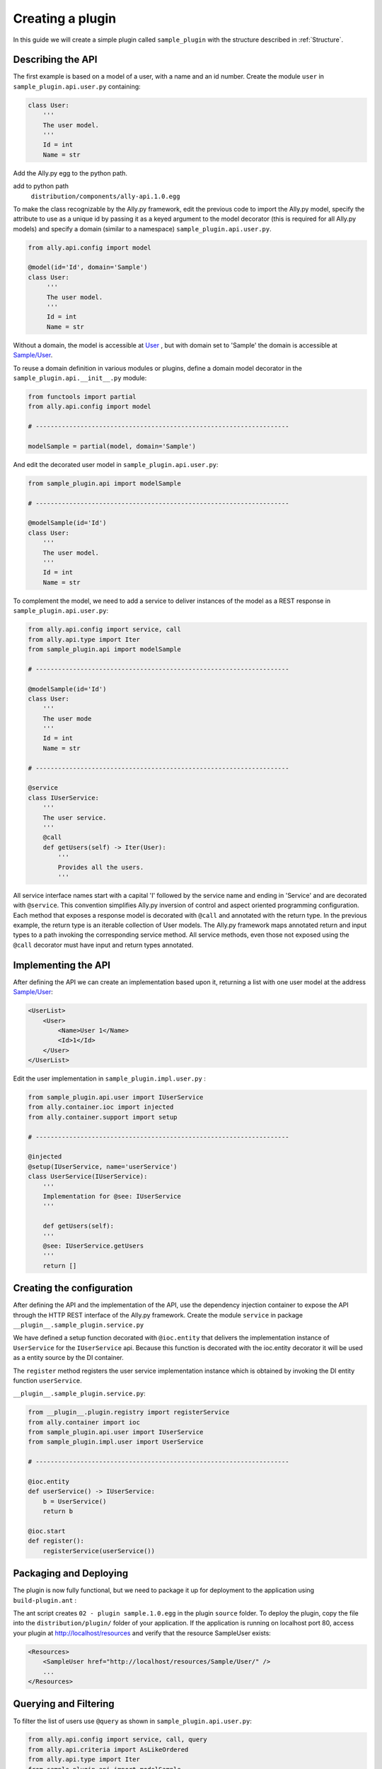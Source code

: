 .. _Creating:

Creating a plugin
=================

In this guide we will create a simple plugin called ``sample_plugin`` with the structure described in :ref:`Structure`.

Describing the API
------------------

The first example is based on a model of a user, with a name and an id number.  Create the module ``user`` in ``sample_plugin.api.user.py`` containing:

.. code-block:: python

    class User:
        '''
        The user model.
        '''
        Id = int
        Name = str


Add the Ally.py egg to the python path.               

add to python path
        ``distribution/components/ally-api.1.0.egg``

To make the class recognizable by the Ally.py framework, edit the previous code to import the Ally.py model, specify the attribute to use as a unique id by passing it as a keyed argument to the model decorator (this is required for all Ally.py models) and specify a domain (similar to a namespace) ``sample_plugin.api.user.py``.

.. code-block:: python

   from ally.api.config import model

   @model(id='Id', domain='Sample')
   class User:
        '''
        The user model.
        '''
        Id = int
        Name = str

Without a domain, the model is accessible at `User <http://localhost/resources/User>`_ , but with domain set to 'Sample' the domain is accessible at `Sample/User <http://localhost/resources/Sample/User>`_.

To reuse a domain definition in various modules or plugins, define a domain model decorator in the ``sample_plugin.api.__init__.py`` module:

.. code-block:: python

   from functools import partial
   from ally.api.config import model
   
   # --------------------------------------------------------------------

   modelSample = partial(model, domain='Sample')

And edit the decorated user model in ``sample_plugin.api.user.py``:

.. code-block:: python

    from sample_plugin.api import modelSample

    # --------------------------------------------------------------------

    @modelSample(id='Id')
    class User:
        '''
        The user model.
        '''
        Id = int
        Name = str
        

To complement the model, we need to add a service to deliver instances of the model as a REST response in ``sample_plugin.api.user.py``: 

.. code-block:: python

    from ally.api.config import service, call
    from ally.api.type import Iter
    from sample_plugin.api import modelSample

    # --------------------------------------------------------------------

    @modelSample(id='Id')
    class User:
        '''
        The user mode
        '''
        Id = int
        Name = str

    # --------------------------------------------------------------------

    @service
    class IUserService:
        '''
        The user service.
        '''
        @call
        def getUsers(self) -> Iter(User):
            '''
            Provides all the users.
            '''

All service interface names start with a capital 'I' followed by the service name and ending in 'Service' and are decorated with ``@service``. This convention simplifies Ally.py inversion of control and aspect oriented programming configuration. Each method that exposes a response model is decorated with ``@call`` and annotated with the return type. In the previous example, the return type is an iterable collection of User models.  The Ally.py framework maps annotated return and input types to a path invoking the corresponding service method. All service methods, even those not exposed using the ``@call`` decorator must have input and return types annotated. 

.. TODO:: 
        [SW] This is not totally clear to me. "framework, also each method definition that needs to be considered as exposing response models needs to be decorated with call. We need to annotate the method with the return type of the method in this case is an iterable collection that contains User models. The ally framework uses"

Implementing the API
----------------------------------------------

After defining the API we can create an implementation based upon it, returning a list with one user model at the address `Sample/User <http://localhost/resources/Sample/User>`_:

.. code-block:: xml

    <UserList>
        <User>
            <Name>User 1</Name>
            <Id>1</Id>
        </User>
    </UserList>

Edit the user implementation in ``sample_plugin.impl.user.py`` :

.. code-block:: python 

    from sample_plugin.api.user import IUserService
    from ally.container.ioc import injected
    from ally.container.support import setup

    # --------------------------------------------------------------------

    @injected
    @setup(IUserService, name='userService')
    class UserService(IUserService):
        '''
        Implementation for @see: IUserService
        '''
        
        def getUsers(self):
    	'''
    	@see: IUserService.getUsers
    	'''
    	return []

Creating the configuration
--------------------------

After defining the API and the implementation of the API, use the dependency injection container to expose the API through the HTTP REST interface of the Ally.py framework. Create the module ``service`` in package ``__plugin__.sample_plugin.service.py`` 

We have defined a setup function decorated with ``@ioc.entity`` that delivers the implementation instance of ``UserService`` for the ``IUserService`` api.  Because this function is decorated with the ioc.entity decorator it will be used as a entity source by the DI container. 

The ``register`` method registers the user service implementation instance which is obtained by invoking the DI entity function ``userService``.

.. TODO:: [SW] What is DI in this case?

``__plugin__.sample_plugin.service.py``:

.. code-block:: python

    from __plugin__.plugin.registry import registerService
    from ally.container import ioc
    from sample_plugin.api.user import IUserService
    from sample_plugin.impl.user import UserService

    # --------------------------------------------------------------------

    @ioc.entity
    def userService() -> IUserService:
        b = UserService()
        return b

    @ioc.start
    def register():
        registerService(userService())


Packaging and Deploying
-----------------------

The plugin is now fully functional, but we need to package it up for deployment to the application using ``build-plugin.ant`` :

The ant script creates ``02 - plugin sample.1.0.egg`` in the plugin ``source`` folder. To deploy the plugin, copy the file into the ``distribution/plugin/`` folder of your application. If the application is running on localhost port 80, access your plugin at http://localhost/resources and verify that the resource SampleUser exists:

.. code-block:: xml

    <Resources>
        <SampleUser href="http://localhost/resources/Sample/User/" />
        ...
    </Resources>

Querying and Filtering
------------------------

To filter the list of users use ``@query`` as shown in ``sample_plugin.api.user.py``:

.. code-block:: python

    from ally.api.config import service, call, query
    from ally.api.criteria import AsLikeOrdered
    from ally.api.type import Iter
    from sample_plugin.api import modelSample

    # --------------------------------------------------------------------

    @modelSample(id='Id')
    class User:
        '''
        The user model.
        '''
        Id = int
        Name = str

    # --------------------------------------------------------------------

    @query(User)
    class QUser:
        '''
        The user model query object.
        '''
        name = AsLikeOrdered

    @service
    class IUserService:
        '''
        The user service.
        '''
        
        @call
        def getUsers(self, q:QUser=None) -> Iter(User):
    	'''
    	Provides all the users.
    	'''

Query objects are like a models that contains data used for filtering. Queries have the name of the model and are prefixed with 'Q', and attributes are lower case to avoid confusion with the model attributes. Query attribute values are the criteria class of the model attribute. ``AsLike`` enables filtering and ordering on an attribute.

.. TODO::
    [SW] Needs update above.

The ``getUsers`` method now takes an query object instance as an optional parameter (with a default value of None). It is good practice to specify a default value for all query objects used in service methods, as queries are optional. In ``sample_plugin.impl.user.py``:

.. code-block:: python 

    from sample_plugin.api.user import IUserService, User, QUser
    from ally.support.api.util_service import likeAsRegex
    from ally.container.ioc import injected
    from ally.container.support import setup

    # --------------------------------------------------------------------

    @injected
    @setup(IUserService, name='userService')
    class UserService(IUserService):
        '''
        Implementation for @see: IUserService
        '''
        
        def getUsers(self, q=None):
    	'''
    	@see: IUserService.getUsers
    	'''
    	users = []
    	for k in range(1, 10):
    	    user = User()
    	    user.Id = k
    	    user.Name = 'User %s' % k
    	    users.append(user)
    	    
    	if q:
    	    assert isinstance(q, QUser)
    	    if QUser.name.like in q:
    		nameRegex = likeAsRegex(q.name.like)
    		users = [user for user in users if nameRegex.match(user.Name)]
    	    if QUser.name.ascending in q:
    		users.sort(key=lambda user: user.Name, reverse=not q.name.ascending)
    	    
    	return users

``getUsers`` now returns 10 users, and checks if query object exists. If a query object exists and has a specified like value in the name criteria, we generate a regular expression and filter the user list accordingly. If the ascending flag exists, we sort the user list in ascending order. 

Redeploy the plugin then view all ten users at `/Sample/User <http://localhost/resources/Sample/User>`_. View only the seventh user at `/Sample/User?name=%7 <http://localhost/resources/Sample/User?name=%7>`_ and sort the user list at `/Sample/User?asc=name <http://localhost/resources/Sample/User?asc=name>`_.

Download the `example egg <https://github.com/sourcefabric/Ally-Py-docs/blob/master/plugin-guide/source_code/02_-_query_plugin_sample/sample_plugin-1.0.dev-py3.2.egg>`_

